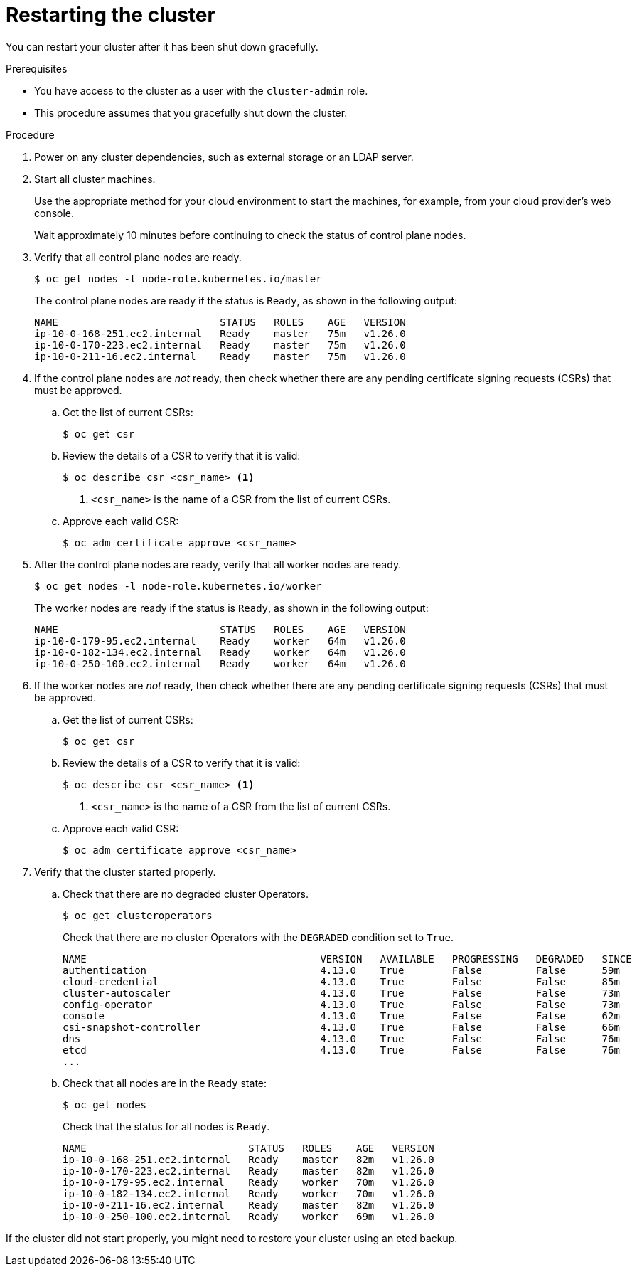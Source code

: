 // Module included in the following assemblies:
//
// * backup_and_restore/graceful-cluster-restart.adoc

:_content-type: PROCEDURE
[id="graceful-restart_{context}"]
= Restarting the cluster

You can restart your cluster after it has been shut down gracefully.

.Prerequisites

* You have access to the cluster as a user with the `cluster-admin` role.
* This procedure assumes that you gracefully shut down the cluster.

.Procedure

. Power on any cluster dependencies, such as external storage or an LDAP server.

. Start all cluster machines.
+
Use the appropriate method for your cloud environment to start the machines, for example, from your cloud provider's web console.
+
Wait approximately 10 minutes before continuing to check the status of control plane nodes.

. Verify that all control plane nodes are ready.
+
[source,terminal]
----
$ oc get nodes -l node-role.kubernetes.io/master
----
+
The control plane nodes are ready if the status is `Ready`, as shown in the following output:
+
[source,terminal]
----
NAME                           STATUS   ROLES    AGE   VERSION
ip-10-0-168-251.ec2.internal   Ready    master   75m   v1.26.0
ip-10-0-170-223.ec2.internal   Ready    master   75m   v1.26.0
ip-10-0-211-16.ec2.internal    Ready    master   75m   v1.26.0
----

. If the control plane nodes are _not_ ready, then check whether there are any pending certificate signing requests (CSRs) that must be approved.

.. Get the list of current CSRs:
+
[source,terminal]
----
$ oc get csr
----

.. Review the details of a CSR to verify that it is valid:
+
[source,terminal]
----
$ oc describe csr <csr_name> <1>
----
<1> `<csr_name>` is the name of a CSR from the list of current CSRs.

.. Approve each valid CSR:
+
[source,terminal]
----
$ oc adm certificate approve <csr_name>
----

. After the control plane nodes are ready, verify that all worker nodes are ready.
+
[source,terminal]
----
$ oc get nodes -l node-role.kubernetes.io/worker
----
+
The worker nodes are ready if the status is `Ready`, as shown in the following output:
+
[source,terminal]
----
NAME                           STATUS   ROLES    AGE   VERSION
ip-10-0-179-95.ec2.internal    Ready    worker   64m   v1.26.0
ip-10-0-182-134.ec2.internal   Ready    worker   64m   v1.26.0
ip-10-0-250-100.ec2.internal   Ready    worker   64m   v1.26.0
----

. If the worker nodes are _not_ ready, then check whether there are any pending certificate signing requests (CSRs) that must be approved.

.. Get the list of current CSRs:
+
[source,terminal]
----
$ oc get csr
----

.. Review the details of a CSR to verify that it is valid:
+
[source,terminal]
----
$ oc describe csr <csr_name> <1>
----
<1> `<csr_name>` is the name of a CSR from the list of current CSRs.

.. Approve each valid CSR:
+
[source,terminal]
----
$ oc adm certificate approve <csr_name>
----

. Verify that the cluster started properly.

.. Check that there are no degraded cluster Operators.
+
[source,terminal]
----
$ oc get clusteroperators
----
+
Check that there are no cluster Operators with the `DEGRADED` condition set to `True`.
+
[source,terminal]
----
NAME                                       VERSION   AVAILABLE   PROGRESSING   DEGRADED   SINCE
authentication                             4.13.0    True        False         False      59m
cloud-credential                           4.13.0    True        False         False      85m
cluster-autoscaler                         4.13.0    True        False         False      73m
config-operator                            4.13.0    True        False         False      73m
console                                    4.13.0    True        False         False      62m
csi-snapshot-controller                    4.13.0    True        False         False      66m
dns                                        4.13.0    True        False         False      76m
etcd                                       4.13.0    True        False         False      76m
...
----

.. Check that all nodes are in the `Ready` state:
+
[source,terminal]
----
$ oc get nodes
----
+
Check that the status for all nodes is `Ready`.
+
[source,terminal]
----
NAME                           STATUS   ROLES    AGE   VERSION
ip-10-0-168-251.ec2.internal   Ready    master   82m   v1.26.0
ip-10-0-170-223.ec2.internal   Ready    master   82m   v1.26.0
ip-10-0-179-95.ec2.internal    Ready    worker   70m   v1.26.0
ip-10-0-182-134.ec2.internal   Ready    worker   70m   v1.26.0
ip-10-0-211-16.ec2.internal    Ready    master   82m   v1.26.0
ip-10-0-250-100.ec2.internal   Ready    worker   69m   v1.26.0
----

If the cluster did not start properly, you might need to restore your cluster using an etcd backup.
